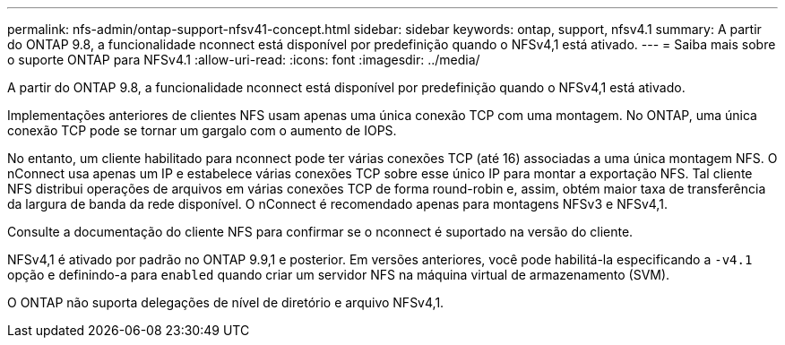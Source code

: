---
permalink: nfs-admin/ontap-support-nfsv41-concept.html 
sidebar: sidebar 
keywords: ontap, support, nfsv4.1 
summary: A partir do ONTAP 9.8, a funcionalidade nconnect está disponível por predefinição quando o NFSv4,1 está ativado. 
---
= Saiba mais sobre o suporte ONTAP para NFSv4.1
:allow-uri-read: 
:icons: font
:imagesdir: ../media/


[role="lead"]
A partir do ONTAP 9.8, a funcionalidade nconnect está disponível por predefinição quando o NFSv4,1 está ativado.

Implementações anteriores de clientes NFS usam apenas uma única conexão TCP com uma montagem. No ONTAP, uma única conexão TCP pode se tornar um gargalo com o aumento de IOPS.

No entanto, um cliente habilitado para nconnect pode ter várias conexões TCP (até 16) associadas a uma única montagem NFS. O nConnect usa apenas um IP e estabelece várias conexões TCP sobre esse único IP para montar a exportação NFS. Tal cliente NFS distribui operações de arquivos em várias conexões TCP de forma round-robin e, assim, obtém maior taxa de transferência da largura de banda da rede disponível. O nConnect é recomendado apenas para montagens NFSv3 e NFSv4,1.

Consulte a documentação do cliente NFS para confirmar se o nconnect é suportado na versão do cliente.

NFSv4,1 é ativado por padrão no ONTAP 9.9,1 e posterior. Em versões anteriores, você pode habilitá-la especificando a `-v4.1` opção e definindo-a para `enabled` quando criar um servidor NFS na máquina virtual de armazenamento (SVM).

O ONTAP não suporta delegações de nível de diretório e arquivo NFSv4,1.
